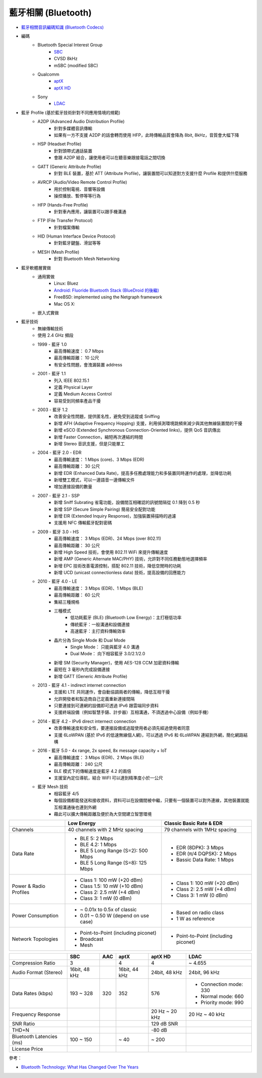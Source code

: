 ========================================
藍牙相關 (Bluetooth)
========================================

* `藍牙相關音訊編碼知識 (Bluetooth Codecs) <bluetooth-codecs-concept.rst>`_

* 編碼
    - Bluetooth Special Interest Group
        + `SBC <sbc.rst>`_
        + CVSD 8kHz
        + mSBC (modified SBC)
    - Qualcomm
        + `aptX <aptx.rst>`_
        + `aptX HD <aptx-hd.rst>`_
    - Sony
        + `LDAC <ldac.rst>`_

* 藍牙 Profile (基於藍牙技術針對不同應用情境的規範)
    - A2DP (Advanced Audio Distribution Profile)
        + 針對多媒體音訊傳輸
        + 如果有一方不支援 A2DP 的話會轉而使用 HFP，此時傳輸品質會降為 8bit, 8kHz，音質會大幅下降
    - HSP (Headset Profile)
        + 針對頭帶式通話裝置
        + 會跟 A2DP 結合，讓使用者可以在聽音樂跟接電話之間切換
    - GATT (Generic Attribute Profile)
        + 針對 BLE 裝置，基於 ATT (Attribute Profile)，讓裝置間可以知道對方支援什麼 Profile 和提供什麼服務
    - AVRCP (Audio/Video Remote Control Profile)
        + 用於控制電視、音響等設備
        + 操控播放、暫停等等行為
    - HFP (Hands-Free Profile)
        + 針對車內應用，讓裝置可以跟手機溝通
    - FTP (File Transfer Protocol)
        + 針對檔案傳輸
    - HID (Human Interface Device Protocol)
        + 針對藍牙鍵盤、滑鼠等等
    - MESH (Mesh Profile)
        + 針對 Bluetooth Mesh Networking

* 藍牙軟體層實做
    - 通用實做
        * Linux: Bluez
        * `Android: Fluoride Bluetooth Stack (BlueDroid 的後繼) <https://android.googlesource.com/platform/system/bt/>`_
        * FreeBSD: implemented using the Netgraph framework
        * Mac OS X:
    - 嵌入式實做

* 藍牙技術
    - 無線傳輸技術
    - 使用 2.4 GHz 頻段
    - 1999 - 藍牙 1.0
        + 最高傳輸速度： 0.7 Mbps
        + 最高傳輸距離： 10 公尺
        + 有安全性問題，會洩漏裝置 address
    - 2001 - 藍牙 1.1
        + 列入 IEEE 802.15.1
        + 定義 Physical Layer
        + 定義 Medium Access Control
        + 容易受到同頻率產品干擾
    - 2003 - 藍牙 1.2
        + 改善安全性問題，提供匿名性，避免受到追蹤或 Sniffing
        + 新增 AFH (Adaptive Frequency Hopping) 支援，利用偵測環境跳頻來減少與其他無線裝置間的干擾
        + 新增 eSCO (Extended Synchronous Connection-Oriented links)，提供 QoS 音訊傳出
        + 新增 Faster Connection，縮短再次連結的時間
        + 新增 Stereo 音訊支援，但是只能單工
    - 2004 - 藍牙 2.0 - EDR
        + 最高傳輸速度： 1 Mbps (core)、3 Mbps (EDR)
        + 最高傳輸距離： 30 公尺
        + 新增 EDR (Enhanced Data Rate)，提高多任務處理能力和多裝置同時運作的處理，並降低功耗
        + 新增雙工模式，可以一邊語音一邊傳輸文件
        + 增加連接設備的數量
    - 2007 - 藍牙 2.1 - SSP
        + 新增 Sniff Subrating 省電功能，設備間互相確認的訊號間隔從 0.1 降到 0.5 秒
        + 新增 SSP (Secure Simple Pairing) 簡易安全配對功能
        + 新增 EIR (Extended Inquiry Response)，加強裝置掃描時的過濾
        + 支援用 NFC 傳輸藍牙配對密碼
    - 2009 - 藍牙 3.0 - HS
        + 最高傳輸速度： 3 Mbps (EDR)、24 Mbps (over 802.11)
        + 最高傳輸距離： 30 公尺
        + 新增 High Speed 技術，會使用 802.11 WiFi 來提升傳輸速度
        + 新增 AMP (Generic Alternate MAC/PHY) 技術，允許對不同任務動態地選擇頻率
        + 新增 EPC 技術改善電源控制，搭配 802.11 技術，降低空閒時的功耗
        + 新增 UCD (unicast connectionless data) 技術，提高設備的回應能力
    - 2010 - 藍牙 4.0 - LE
        + 最高傳輸速度： 3 Mbps (EDR)、1 Mbps (BLE)
        + 最高傳輸距離： 60 公尺
        + 集結三種規格
        + 三種模式
            * 低功耗藍牙 (BLE) (Bluetooth Low Energy)：主打極低功率
            * 傳統藍牙：一般溝通和設備連接
            * 高速藍牙：主打資料傳輸效率
        + 晶片分為 Single Mode 和 Dual Mode
            * Single Mode： 只能與藍牙 4.0 溝通
            * Dual Mode： 向下相容藍牙 3.0/2.1/2.0
        + 新增 SM (Security Manager)，使用 AES-128 CCM 加密資料傳輸
        + 最短在 3 毫秒內完成設備連接
        + 新增 GATT (Generic Attribute Profile)
    - 2013 - 藍牙 4.1 - indirect internet connection
        + 支援和 LTE 共同運作，會自動協調兩者的傳輸，降低互相干擾
        + 允許開發者和製造商自己定義重新連接間隔
        + 只要連接到可連網的設備即可透過 IPv6 跟雲端同步資料
        + 支援終端設備（例如智慧手錶、計步器）互相溝通，不須透過中心設備（例如手機）
    - 2014 - 藍牙 4.2 - IPv6 direct internect connection
        + 改善傳輸速度和安全性，要連接設備或追蹤使用者必須先經過使用者同意
        + 支援 6LoWPAN (基於 IPv6 的低速無線個人網)，可以透過 IPv6 和 6LoWPAN 連結到外網，簡化網路結構
    - 2016 - 藍牙 5.0 - 4x range, 2x speed, 8x message capacity + IoT
        + 最高傳輸速度： 3 Mbps (EDR)、2 Mbps (BLE)
        + 最高傳輸距離： 240 公尺
        + BLE 模式下的傳輸速度是藍牙 4.2 的兩倍
        + 支援室內定位導航，結合 WiFI 可以達到精準度小於一公尺
    - 藍牙 Mesh 技術
        + 相容藍牙 4/5
        + 每個設備都能發送和接收資料，資料可以在設備間被中繼，只要有一個裝置可以對外連線，其他裝置就能互相溝通後也連到外網
        + 藉此可以擴大傳輸距離及便於為大空間建立智慧環境


+------------------------+--------------------------------------+--------------------------------------+
|                        | Low Energy                           | Classic Basic Rate & EDR             |
+========================+======================================+======================================+
| Channels               | 40 channels with 2 MHz spacing       | 79 channels with 1MHz spacing        |
+------------------------+--------------------------------------+--------------------------------------+
| Data Rate              | * BLE 5: 2 Mbps                      | * EDR (8DPK): 3 Mbps                 |
|                        | * BLE 4.2: 1 Mbps                    | * EDR (π/4 DQPSK): 2 Mbps            |
|                        | * BLE 5 Long Range (S=2): 500 Mbps   | * Bassic Data Rate: 1 Mbps           |
|                        | * BLE 5 Long Range (S=8): 125 Mbps   |                                      |
+------------------------+--------------------------------------+--------------------------------------+
| Power & Radio Profiles | * Class 1: 100 mW (+20 dBm)          | * Class 1: 100 mW (+20 dBm)          |
|                        | * Class 1.5: 10 mW (+10 dBm)         | * Class 2: 2.5 mW (+4 dBm)           |
|                        | * Class 2: 2.5 mW (+4 dBm)           | * Class 3: 1 mW (0 dBm)              |
|                        | * Class 3: 1 mW (0 dBm)              |                                      |
+------------------------+--------------------------------------+--------------------------------------+
| Power Consumption      | * ~ 0.01x to 0.5x of classic         | * Based on radio class               |
|                        | * 0.01 ~ 0.50 W (depend on use case) | * 1 W as reference                   |
+------------------------+--------------------------------------+--------------------------------------+
| Network Topologies     | * Point-to-Point (including piconet) | * Point-to-Point (including piconet) |
|                        | * Broadcast                          |                                      |
|                        | * Mesh                               |                                      |
+------------------------+--------------------------------------+--------------------------------------+


+--------------------------+---------------+-----+---------------+----------------+------------------------+
|                          | SBC           | AAC | aptX          | aptX HD        | LDAC                   |
+==========================+===============+=====+===============+================+========================+
| Compression Ratio        | 3             |     | 4             | 4              | ~ 4.655                |
+--------------------------+---------------+-----+---------------+----------------+------------------------+
| Audio Format (Stereo)    | 16bit, 48 kHz |     | 16bit, 44 kHz | 24bit, 48 kHz  | 24bit, 96 kHz          |
+--------------------------+---------------+-----+---------------+----------------+------------------------+
| Data Rates (kbps)        | 193 ~ 328     | 320 | 352           | 576            | * Connection mode: 330 |
|                          |               |     |               |                | * Normal mode:     660 |
|                          |               |     |               |                | * Priority mode:   990 |
+--------------------------+---------------+-----+---------------+----------------+------------------------+
| Frequency Response       |               |     |               | 20 Hz ~ 20 kHz | 20 Hz ~ 40 kHz         |
+--------------------------+---------------+-----+---------------+----------------+------------------------+
| SNR Ratio                |               |     |               | 129 dB SNR     |                        |
+--------------------------+---------------+-----+---------------+----------------+------------------------+
| THD+N                    |               |     |               | -80 dB         |                        |
+--------------------------+---------------+-----+---------------+----------------+------------------------+
| Bluetooth Latencies (ms) | 100 ~ 150     |     | ~ 40          | ~ 200          |                        |
+--------------------------+---------------+-----+---------------+----------------+------------------------+
| License Price            |               |     |               |                |                        |
+--------------------------+---------------+-----+---------------+----------------+------------------------+


參考：

* `Bluetooth Technology: What Has Changed Over The Years <https://medium.com/jaycon-systems/bluetooth-technology-what-has-changed-over-the-years-385da7ec7154>`_
